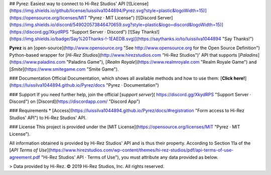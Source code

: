 ## Pyrez: Easiest way to connect to Hi-Rez Studios' API
[![License](https://img.shields.io/github/license/luissilva1044894/Pyrez.svg?style=plastic&logoWidth=15)](https://opensource.org/licenses/MIT "Pyrez · MIT License")
[![Discord Server](https://img.shields.io/discord/549020573846470659.svg?style=plastic&logo=discord&logoWidth=15)](https://discord.gg/XkydRPS "Support Server · Discord")
[![Say Thanks!](https://img.shields.io/badge/Say%20Thanks-!-1EAEDB.svg)](https://saythanks.io/to/luissilva1044894 "Say Thanks!")

**Pyrez** is an [open-source](http://www.opensource.org "See http://www.opensource.org for the Open Source Definition") Python-based wrapper for [*Hi-Rez Studios*](http://www.hirezstudios.com "Hi-Rez Studios")' API that supports [*Paladins*](https://www.paladins.com "Paladins Game"), [*Realm Royale*](https://www.realmroyale.com "Realm Royale Game") and [*Smite*](https://www.smitegame.com "Smite Game").

### Documentation
Official Documentation, which shows all available methods and how to use them: [**Click here!**](https://luissilva1044894.github.io/Pyrez/docs "Pyrez · Documentation")

### Support
If you need further help, join the official [*support server*](
https://discord.gg/XkydRPS "Support Server · Discord") on [Discord](https://discordapp.com/ "Discord App")

### Requirements
* [Access](https://luissilva1044894.github.io/Pyrez/docs/#registration "Form access to Hi-Rez Studios' API") to Hi-Rez Studios' API.

### License
This project is provided under the [MIT License](https://opensource.org/licenses/MIT "Pyrez · MIT License").

All information obtained is provided by Hi-Rez Studios' API and is thus their property. According to Section 11a of the [`API Terms of Use`](https://www.hirezstudios.com/wp-content/themes/hi-rez-studios/pdf/api-terms-of-use-agreement.pdf "Hi-Rez Studios' API · Terms of Use"), you must attribute any data provided as below.

> Data provided by Hi-Rez. © 2019 Hi-Rez Studios, Inc. All rights reserved.
